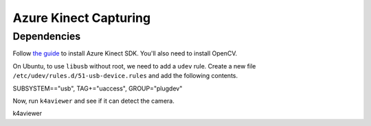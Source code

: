 .. _azure_kinect_record:

Azure Kinect Capturing
----------------------

Dependencies
============

Follow `the guide <https://github.com/microsoft/Azure-Kinect-Sensor-SDK>`_
to install Azure Kinect SDK. You'll also need to install OpenCV.

On Ubuntu, to use ``libusb`` without root, we need to add a ``udev`` rule.
Create a new file ``/etc/udev/rules.d/51-usb-device.rules`` and add the
following contents.

.. code-block::

SUBSYSTEM=="usb", TAG+="uaccess", GROUP="plugdev"

Now, run ``k4aviewer`` and see if it can detect the camera.

.. code-block:: bash

k4aviewer
